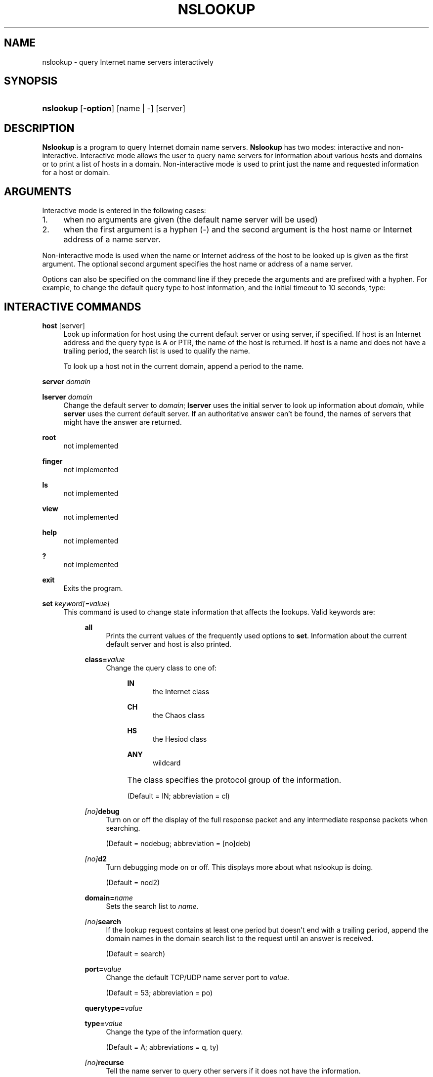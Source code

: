 .\"	$NetBSD: nslookup.1,v 1.1.1.5.10.1 2010/04/21 05:19:14 matt Exp $
.\"
.\" Copyright (C) 2004-2007 Internet Systems Consortium, Inc. ("ISC")
.\" 
.\" Permission to use, copy, modify, and/or distribute this software for any
.\" purpose with or without fee is hereby granted, provided that the above
.\" copyright notice and this permission notice appear in all copies.
.\" 
.\" THE SOFTWARE IS PROVIDED "AS IS" AND ISC DISCLAIMS ALL WARRANTIES WITH
.\" REGARD TO THIS SOFTWARE INCLUDING ALL IMPLIED WARRANTIES OF MERCHANTABILITY
.\" AND FITNESS. IN NO EVENT SHALL ISC BE LIABLE FOR ANY SPECIAL, DIRECT,
.\" INDIRECT, OR CONSEQUENTIAL DAMAGES OR ANY DAMAGES WHATSOEVER RESULTING FROM
.\" LOSS OF USE, DATA OR PROFITS, WHETHER IN AN ACTION OF CONTRACT, NEGLIGENCE
.\" OR OTHER TORTIOUS ACTION, ARISING OUT OF OR IN CONNECTION WITH THE USE OR
.\" PERFORMANCE OF THIS SOFTWARE.
.\"
.\" Id: nslookup.1,v 1.14.150.1 2009/07/11 01:43:27 tbox Exp
.\"
.hy 0
.ad l
.\"     Title: nslookup
.\"    Author: 
.\" Generator: DocBook XSL Stylesheets v1.71.1 <http://docbook.sf.net/>
.\"      Date: Jun 30, 2000
.\"    Manual: BIND9
.\"    Source: BIND9
.\"
.TH "NSLOOKUP" "1" "Jun 30, 2000" "BIND9" "BIND9"
.\" disable hyphenation
.nh
.\" disable justification (adjust text to left margin only)
.ad l
.SH "NAME"
nslookup \- query Internet name servers interactively
.SH "SYNOPSIS"
.HP 9
\fBnslookup\fR [\fB\-option\fR] [name\ |\ \-] [server]
.SH "DESCRIPTION"
.PP
\fBNslookup\fR
is a program to query Internet domain name servers.
\fBNslookup\fR
has two modes: interactive and non\-interactive. Interactive mode allows the user to query name servers for information about various hosts and domains or to print a list of hosts in a domain. Non\-interactive mode is used to print just the name and requested information for a host or domain.
.SH "ARGUMENTS"
.PP
Interactive mode is entered in the following cases:
.TP 4
1.
when no arguments are given (the default name server will be used)
.TP 4
2.
when the first argument is a hyphen (\-) and the second argument is the host name or Internet address of a name server.
.sp
.RE
.PP
Non\-interactive mode is used when the name or Internet address of the host to be looked up is given as the first argument. The optional second argument specifies the host name or address of a name server.
.PP
Options can also be specified on the command line if they precede the arguments and are prefixed with a hyphen. For example, to change the default query type to host information, and the initial timeout to 10 seconds, type:
.sp .RS 4 .nf nslookup \-query=hinfo \-timeout=10 .fi .RE
.SH "INTERACTIVE COMMANDS"
.PP
\fBhost\fR [server]
.RS 4
Look up information for host using the current default server or using server, if specified. If host is an Internet address and the query type is A or PTR, the name of the host is returned. If host is a name and does not have a trailing period, the search list is used to qualify the name.
.sp
To look up a host not in the current domain, append a period to the name.
.RE
.PP
\fBserver\fR \fIdomain\fR
.RS 4
.RE
.PP
\fBlserver\fR \fIdomain\fR
.RS 4
Change the default server to
\fIdomain\fR;
\fBlserver\fR
uses the initial server to look up information about
\fIdomain\fR, while
\fBserver\fR
uses the current default server. If an authoritative answer can't be found, the names of servers that might have the answer are returned.
.RE
.PP
\fBroot\fR
.RS 4
not implemented
.RE
.PP
\fBfinger\fR
.RS 4
not implemented
.RE
.PP
\fBls\fR
.RS 4
not implemented
.RE
.PP
\fBview\fR
.RS 4
not implemented
.RE
.PP
\fBhelp\fR
.RS 4
not implemented
.RE
.PP
\fB?\fR
.RS 4
not implemented
.RE
.PP
\fBexit\fR
.RS 4
Exits the program.
.RE
.PP
\fBset\fR \fIkeyword\fR\fI[=value]\fR
.RS 4
This command is used to change state information that affects the lookups. Valid keywords are:
.RS 4
.PP
\fBall\fR
.RS 4
Prints the current values of the frequently used options to
\fBset\fR. Information about the current default server and host is also printed.
.RE
.PP
\fBclass=\fR\fIvalue\fR
.RS 4
Change the query class to one of:
.RS 4
.PP
\fBIN\fR
.RS 4
the Internet class
.RE
.PP
\fBCH\fR
.RS 4
the Chaos class
.RE
.PP
\fBHS\fR
.RS 4
the Hesiod class
.RE
.PP
\fBANY\fR
.RS 4
wildcard
.RE
.RE
.IP "" 4
The class specifies the protocol group of the information.
.sp
(Default = IN; abbreviation = cl)
.RE
.PP
\fB \fR\fB\fI[no]\fR\fR\fBdebug\fR
.RS 4
Turn on or off the display of the full response packet and any intermediate response packets when searching.
.sp
(Default = nodebug; abbreviation =
[no]deb)
.RE
.PP
\fB \fR\fB\fI[no]\fR\fR\fBd2\fR
.RS 4
Turn debugging mode on or off. This displays more about what nslookup is doing.
.sp
(Default = nod2)
.RE
.PP
\fBdomain=\fR\fIname\fR
.RS 4
Sets the search list to
\fIname\fR.
.RE
.PP
\fB \fR\fB\fI[no]\fR\fR\fBsearch\fR
.RS 4
If the lookup request contains at least one period but doesn't end with a trailing period, append the domain names in the domain search list to the request until an answer is received.
.sp
(Default = search)
.RE
.PP
\fBport=\fR\fIvalue\fR
.RS 4
Change the default TCP/UDP name server port to
\fIvalue\fR.
.sp
(Default = 53; abbreviation = po)
.RE
.PP
\fBquerytype=\fR\fIvalue\fR
.RS 4
.RE
.PP
\fBtype=\fR\fIvalue\fR
.RS 4
Change the type of the information query.
.sp
(Default = A; abbreviations = q, ty)
.RE
.PP
\fB \fR\fB\fI[no]\fR\fR\fBrecurse\fR
.RS 4
Tell the name server to query other servers if it does not have the information.
.sp
(Default = recurse; abbreviation = [no]rec)
.RE
.PP
\fBretry=\fR\fInumber\fR
.RS 4
Set the number of retries to number.
.RE
.PP
\fBtimeout=\fR\fInumber\fR
.RS 4
Change the initial timeout interval for waiting for a reply to number seconds.
.RE
.PP
\fB \fR\fB\fI[no]\fR\fR\fBvc\fR
.RS 4
Always use a virtual circuit when sending requests to the server.
.sp
(Default = novc)
.RE
.PP
\fB \fR\fB\fI[no]\fR\fR\fBfail\fR
.RS 4
Try the next nameserver if a nameserver responds with SERVFAIL or a referral (nofail) or terminate query (fail) on such a response.
.sp
(Default = nofail)
.RE
.RE
.IP "" 4
.RE
.SH "FILES"
.PP
\fI/etc/resolv.conf\fR
.SH "SEE ALSO"
.PP
\fBdig\fR(1),
\fBhost\fR(1),
\fBnamed\fR(8).
.SH "AUTHOR"
.PP
Andrew Cherenson
.SH "COPYRIGHT"
Copyright \(co 2004\-2007 Internet Systems Consortium, Inc. ("ISC")
.br
